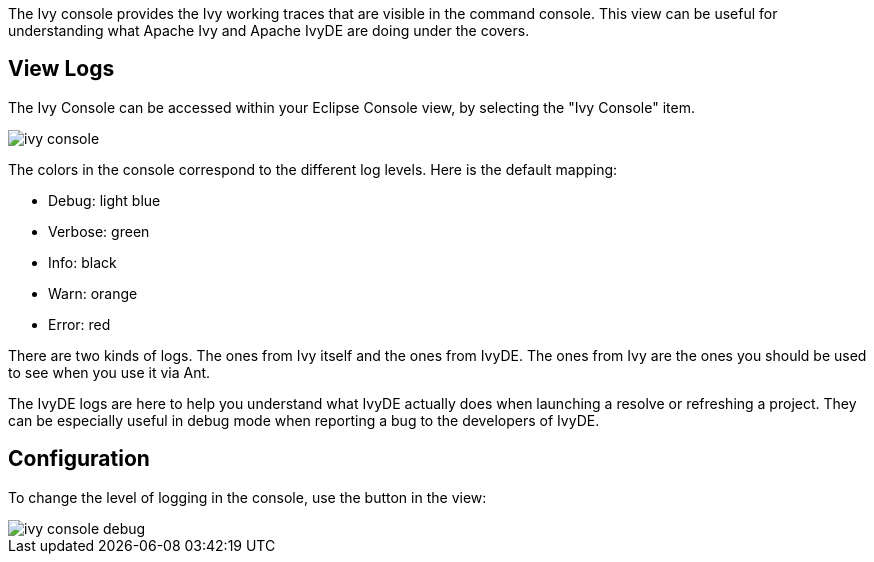 ////
   Licensed to the Apache Software Foundation (ASF) under one
   or more contributor license agreements.  See the NOTICE file
   distributed with this work for additional information
   regarding copyright ownership.  The ASF licenses this file
   to you under the Apache License, Version 2.0 (the
   "License"); you may not use this file except in compliance
   with the License.  You may obtain a copy of the License at

     https://www.apache.org/licenses/LICENSE-2.0

   Unless required by applicable law or agreed to in writing,
   software distributed under the License is distributed on an
   "AS IS" BASIS, WITHOUT WARRANTIES OR CONDITIONS OF ANY
   KIND, either express or implied.  See the License for the
   specific language governing permissions and limitations
   under the License.
////

The Ivy console provides the Ivy working traces that are visible in the command console. This view can be useful for understanding what Apache Ivy and Apache IvyDE are doing under the covers.

== View Logs

The Ivy Console can be accessed within your Eclipse Console view, by selecting the "Ivy Console" item.

image::images/ivy_console.jpg[]

The colors in the console correspond to the different log levels. Here is the default mapping:

* Debug: light blue
* Verbose: green
* Info: black
* Warn: orange
* Error: red

There are two kinds of logs. The ones from Ivy itself and the ones from IvyDE. The ones from Ivy are the ones you should be used to see when you use it via Ant.

The IvyDE logs are here to help you understand what IvyDE actually does when launching a resolve or refreshing a project. They can be especially useful in debug mode when reporting a bug to the developers of IvyDE.

== Configuration

To change the level of logging in the console, use the button in the view:

image::images/ivy_console_debug.jpg[]

